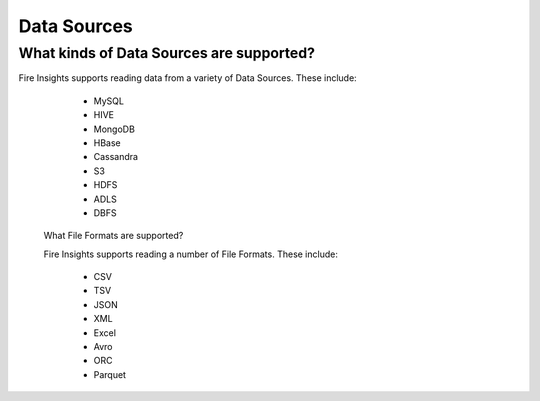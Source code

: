 Data Sources
------------

What kinds of Data Sources are supported?
=============
 
Fire Insights supports reading data from a variety of Data Sources. These include:

  * MySQL
  * HIVE
  * MongoDB
  * HBase
  * Cassandra
  * S3
  * HDFS
  * ADLS
  * DBFS
  
  
 What File Formats are supported?
 
 Fire Insights supports reading a number of File Formats. These include:
 
   * CSV
   * TSV
   * JSON
   * XML
   * Excel
   * Avro
   * ORC
   * Parquet
   
   
